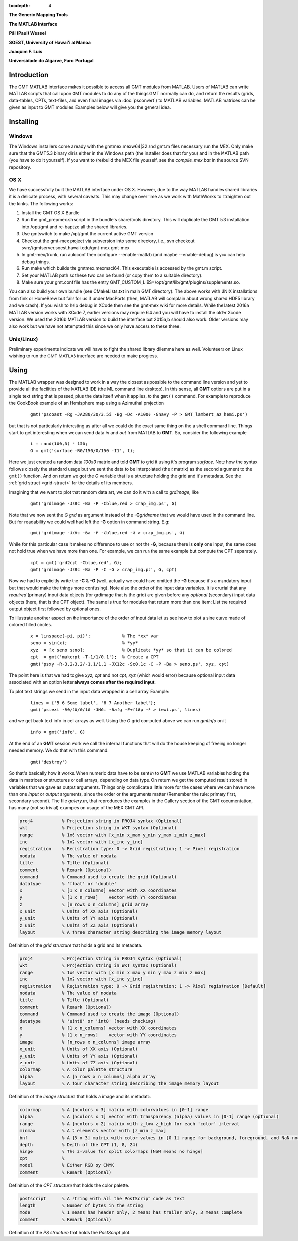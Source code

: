 :tocdepth: 4

.. set default highlighting language for this document:

.. highlight:: c

**The Generic Mapping Tools**

**The MATLAB Interface**

**Pål (Paul) Wessel**

**SOEST, University of Hawai'i at Manoa**

**Joaquim F. Luis**

**Universidade do Algarve, Faro, Portugal**

Introduction
============

The GMT MATLAB interface makes it possible to access all GMT modules from MATLAB.
Users of MATLAB can write MATLAB scripts that call upon GMT modules to do any of the
things GMT normally can do, and return the results (grids, data-tables, CPTs, text-files,
and even final images via :doc:`psconvert`) to MATLAB variables.  MATLAB matrices can be given
as input to GMT modules.  Examples below will give you the general idea.

Installing
==========

Windows
-------

The Windows installers come already with the gmtmex.mexw64|32 and gmt.m files necessary run the MEX.
Only make sure that the GMT5.3 binary dir is either in the Windows path (the installer does that for you)
and in the MATLAB path (you have to do it yourself).
If you want to (re)build the MEX file yourself, see the *compile_mex.bat* in the source SVN repository.

OS X
----

We have successfully built the MATLAB interface under OS X. However, due to the way MATLAB handles shared libraries
it is a delicate process, with several caveats.  This may change over time as we work with MathWorks to straighten out the
kinks.  The following works:

#. Install the GMT OS X Bundle
#. Run the gmt_prepmex.sh script in the bundle's share/tools directory.  This will duplicate
   the GMT 5.3 installation into /opt/gmt and re-baptize all the shared libraries.
#. Use gmtswitch to make /opt/gmt the current active GMT version
#. Checkout the gmt-mex project via subversion into some directory, i.e.,
   svn checkout svn://gmtserver.soest.hawaii.edu/gmt-mex gmt-mex
#. In gmt-mex/trunk, run autoconf then configure --enable-matlab (and maybe --enable-debug) is you
   can help debug things.
#. Run make which builds the gmtmex.mexmaci64.  This executable is accessed by the gmt.m script.
#. Set your MATLAB path so these two can be found (or copy them to a suitable directory).
#. Make sure your gmt.conf file has the entry GMT_CUSTOM_LIBS=/opt/gmt/lib/gmt/plugins/supplements.so.

You can also build your own bundle (see CMakeLists.txt in main GMT directory).  The above works
with UNIX installations from fink or HomeBrew but fails for us if under MacPorts (then, MATLAB
will complain about wrong shared HDF5 library and we crash).
If you wish to help debug in XCode then see the gmt-mex wiki for more details.  While the latest
2016a MATLAB version works with XCode 7, earlier versions may require 6.4 and you will have 
to install the older Xcode version.
We used the 2016b MATLAB version to build the interface but 2015a,b should also work.  Older
versions may also work but we have not attempted this since we only have access to these three.

Unix/Linux)
-----------

Preliminary experiments indicate we will have to fight the shared library dilemma here as well.
Volunteers on Linux wishing to run the GMT MATLAB interface are needed to make progress.


Using
=====

The MATLAB wrapper was designed to work in a way the closest as possible to the command line version
and yet to provide all the facilities of the MATLAB IDE (the ML command line desktop). In this sense,
all **GMT** options are put in a single text string that is passed, plus the data itself when it applies,
to the ``gmt()`` command. For example to reproduce the CookBook example of an Hemisphere map using a
Azimuthal projection

  ::

   gmt('pscoast -Rg -JA280/30/3.5i -Bg -Dc -A1000 -Gnavy -P > GMT_lambert_az_hemi.ps')

but that is not particularly interesting as after all we could do the exact same thing on the a shell
command line. Things start to get interesting when we can send data *in* and *out* from MATLAB to
**GMT**. So, consider the following example

  ::

    t = rand(100,3) * 150;
    G = gmt('surface -R0/150/0/150 -I1', t);

Here we just created a random data *100x3* matrix and told **GMT** to grid it using it's program
*surface*. Note how the syntax follows closely the standard usage but we sent the data to be
interpolated (the *t* matrix) as the second argument to the ``gmt()`` function. And on return we
got the *G* variable that is a structure holding the grid and it's metadata. See the 
:ref:`grid struct <grid-struct>` for the details of its members.

Imagining that we want to plot that random data art, we can do it with a call to *grdimage*\ , like

  ::

   gmt('grdimage -JX8c -Ba -P -Cblue,red > crap_img.ps', G)

Note that we now sent the *G grid* as argument instead of the **-G**\ *gridname* that we would have
used in the command line. But for readability we could well had left the **-G** option in command string. E.g:

  ::

   gmt('grdimage -JX8c -Ba -P -Cblue,red -G > crap_img.ps', G)

While for this particular case it makes no difference to use or not the **-G**, because there is **only**
one input, the same does not hold true when we have more than one. For example, we can run the same example
but compute the CPT separately.

  ::

   cpt = gmt('grd2cpt -Cblue,red', G);
   gmt('grdimage -JX8c -Ba -P -C -G > crap_img.ps', G, cpt)

Now we had to explicitly write the **-C** & **-G** (well, actually we could have omitted the **-G** because
it's a mandatory input but that would make the things more confusing). Note also the order of the input data variables.
It is crucial that any *required* (primary) input data objects (for grdimage that is the grid) are given before
any *optional* (secondary) input data objects (here, that is the CPT object).  The same is true for modules that
return more than one item: List the required output object first followed by optional ones.

To illustrate another aspect on the importance of the order of input data let us see how to plot a sine curve
made of colored filled circles.

  ::

   x = linspace(-pi, pi)';            % The *xx* var
   seno = sin(x);                     % *yy*
   xyz  = [x seno seno];              % Duplicate *yy* so that it can be colored
   cpt  = gmt('makecpt -T-1/1/0.1');  % Create a CPT
   gmt('psxy -R-3.2/3.2/-1.1/1.1 -JX12c -Sc0.1c -C -P -Ba > seno.ps', xyz, cpt)

The point here is that we had to give *xyz, cpt* and not *cpt, xyz* (which would error) because optional input data
associated with an option letter **always comes after the required input**.

To plot text strings we send in the input data wrapped in a cell array. Example:

  ::

   lines = {'5 6 Some label', '6 7 Another label'};
   gmt('pstext -R0/10/0/10 -JM6i -Bafg -F+f18p -P > text.ps', lines)

and we get back text info in cell arrays as well. Using the *G* grid computed above we can run *gmtinfo* on it

  ::

    info = gmt('info', G)

At the end of an **GMT** session work we call the internal functions that will do the house keeping of
freeing no longer needed memory. We do that with this command:

  ::

   gmt('destroy')


So that's basically how it works. When numeric data have to be sent *in* to **GMT** we use
MATLAB variables holding the data in matrices or structures or cell arrays, depending on data type. On
return we get the computed result stored in variables that we gave as output arguments.
Things only complicate a little more for the cases where we can have more than one *input* or
*output* arguments, since the order or the arguments matter (Remember the rule: primary first, secondary second).
The file *gallery.m*, that reproduces the examples in the Gallery section of the GMT
documentation, has many (not so trivial) examples on usage of the MEX GMT API.


.. _grid-struct:

.. code-block:: c

  proj4           % Projection string in PROJ4 syntax (Optional)
  wkt             % Projection string in WKT syntax (Optional)
  range           % 1x6 vector with [x_min x_max y_min y_max z_min z_max]
  inc             % 1x2 vector with [x_inc y_inc]
  registration    % Registration type: 0 -> Grid registration; 1 -> Pixel registration
  nodata          % The value of nodata
  title           % Title (Optional)
  comment         % Remark (Optional)
  command         % Command used to create the grid (Optional) 
  datatype        % 'float' or 'double'
  x               % [1 x n_columns] vector with XX coordinates
  y               % [1 x n_rows]    vector with YY coordinates
  z               % [n_rows x n_columns] grid array
  x_unit          % Units of XX axis (Optional)
  y_unit          % Units of YY axis (Optional)
  z_unit          % Units of ZZ axis (Optional)
  layout          % A three character string describing the image memory layout

Definition of the *grid structure* that holds a grid and its metadata.

.. _img-struct:

.. code-block:: c

  proj4           % Projection string in PROJ4 syntax (Optional)
  wkt             % Projection string in WKT syntax (Optional)
  range           % 1x6 vector with [x_min x_max y_min y_max z_min z_max]
  inc             % 1x2 vector with [x_inc y_inc]
  registration    % Registration type: 0 -> Grid registration; 1 -> Pixel registration [Default]
  nodata          % The value of nodata
  title           % Title (Optional)
  comment         % Remark (Optional)
  command         % Command used to create the image (Optional) 
  datatype        % 'uint8' or 'int8' (needs checking)
  x               % [1 x n_columns] vector with XX coordinates
  y               % [1 x n_rows]    vector with YY coordinates
  image           % [n_rows x n_columns] image array
  x_unit          % Units of XX axis (Optional)
  y_unit          % Units of YY axis (Optional)
  z_unit          % Units of ZZ axis (Optional)
  colormap        % A color palette structure
  alpha           % A [n_rows x n_columns] alpha array
  layout          % A four character string describing the image memory layout

Definition of the *image structure* that holds a image and its metadata.

.. _cpt-struct:

.. code-block:: c

  colormap        % A [ncolors x 3] matrix with colorvalues in [0-1] range
  alpha           % A [ncolors x 1] vector with transparency (alpha) values in [0-1] range (optional)
  range           % A [ncolors x 2] matrix with z_low z_high for each 'color' interval
  minmax          % A 2 elements vector with [z_min z_max]
  bnf             % A [3 x 3] matrix with color values in [0-1] range for background, foreground, and NaN-nodes
  depth           % Depth of the CPT (1, 8, 24)
  hinge           % The z-value for split colormaps [NaN means no hinge]
  cpt             %
  model           % Either RGB oy CMYK
  comment         % Remark (Optional)

Definition of the *CPT structure* that holds the color palette.

.. _PS-struct:

.. code-block:: c

  postscript      % A string with all the PostScript code as text
  length          % Number of bytes in the string
  mode            % 1 means has header only, 2 means has trailer only, 3 means complete
  comment         % Remark (Optional)

Definition of the *PS structure* that holds the *PostScript* plot.
